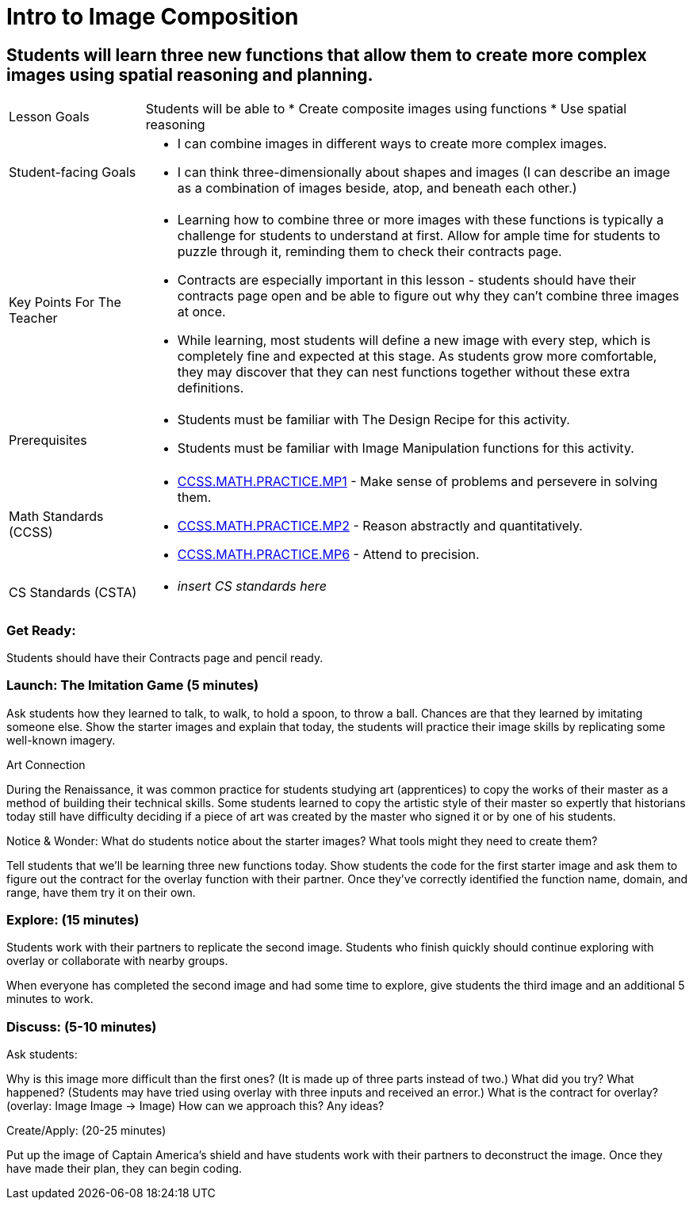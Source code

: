 = Intro to Image Composition

== Students will learn three new functions that allow them to create more complex images using spatial reasoning and planning.

[cols="20,80"]
|===
| Lesson Goals a| Students will be able to
                  * Create composite images using functions 
                  * Use spatial reasoning
                  
| Student-facing Goals a| * I can combine images in different ways to create more complex images. 
                          * I can think three-dimensionally about shapes and images (I can describe an image as a combination of images beside, atop, and beneath each other.)

| Key Points For The Teacher a| * Learning how to combine three or more images with these functions is typically a challenge for students to understand at first.  Allow for ample time for students to puzzle through it, reminding them to check their contracts page.
                                * Contracts are especially important in this lesson - students should have their contracts page open and be able to figure out why they can’t combine three images at once.
                                * While learning, most students will define a new image with every step, which is completely fine and expected at this stage.  As students grow more comfortable, they may discover that they can nest functions together without these extra definitions.
| Prerequisites a| * Students must be familiar with The Design Recipe for this activity. 
                   * Students must be familiar with Image Manipulation functions for this activity.
|===

[cols="20,80"]
|=== 
| Math Standards (CCSS) a| * http://www.corestandards.org/Math/Practice/MP1[CCSS.MATH.PRACTICE.MP1] - Make sense of problems and persevere in solving them.

                           * http://www.corestandards.org/Math/Practice/MP2[CCSS.MATH.PRACTICE.MP2] - Reason abstractly and quantitatively.

                           * http://www.corestandards.org/Math/Practice/MP6[CCSS.MATH.PRACTICE.MP6] - Attend to precision.
| CS Standards (CSTA) a| * _insert CS standards here_
|===

=== Get Ready: 

Students should have their Contracts page and pencil ready.

=== Launch: The Imitation Game (5 minutes)

Ask students how they learned to talk, to walk, to hold a spoon, to throw a ball.  Chances are that they learned by imitating someone else.  Show the starter images and explain that today, the students will practice their image skills by replicating some well-known imagery. 

.Art Connection
****
During the Renaissance, it was common practice for students studying art (apprentices) to copy the works of their master as a method of building their technical skills.  Some students learned to copy the artistic style of their master so expertly that historians today still have difficulty deciding if a piece of art was created by the master who signed it or by one of his students.
****

[.underline]#Notice & Wonder:# What do students notice about the starter images?  What tools might they need to create them?  

Tell students that we’ll be learning three new functions today.  Show students the code for the first starter image and ask them to figure out the contract for the overlay function with their partner.  Once they’ve correctly identified the function name, domain, and range, have them try it on their own.

=== Explore: (15 minutes)

Students work with their partners to replicate the second image.  Students who finish quickly should continue exploring with overlay or collaborate with nearby groups.

When everyone has completed the second image and had some time to explore, give students the third image and an additional 5 minutes to work.  

=== Discuss: (5-10 minutes)

Ask students:

Why is this image more difficult than the first ones? (It is made up of three parts instead of two.)
What did you try? What happened? (Students may have tried using overlay with three inputs and received an error.)
What is the contract for overlay? (overlay: Image Image -> Image)
How can we approach this?  Any ideas? 

Create/Apply: (20-25 minutes)

Put up the image of Captain America's shield and have students work with their partners to deconstruct the image.  Once they have made their plan, they can begin coding.
